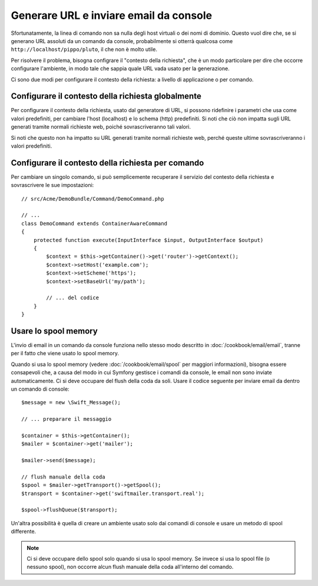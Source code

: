 .. index::
   single: Console; Inviare email
   single: Console; Generare URL

Generare URL e inviare email da console
=======================================

Sfortunatamente, la linea di comando non sa nulla degli host virtuali o dei
nomi di dominio. Questo vuol dire che, se si generano URL assoluti da un comando
da console, probabilmente si otterrà qualcosa come ``http://localhost/pippo/pluto``,
il che non è molto utile.

Per risolvere il problema, bisogna configrare il "contesto della richiesta", che è un modo
particolare per dire che occorre configurare l'ambiente, in modo tale che sappia
quale URL vada usato per la generazione.

Ci sono due modi per configurare il contesto della richiesta: a livello di applicazione
o per comando.

Configurare il contesto della richiesta globalmente
---------------------------------------------------

.. versionadded: 2.2
    Il parametro ``base_url`` è disponibile da Symfony 2.2

Per configurare il contesto della richiesta, usato dal generatore di URL, si possono
ridefinire i parametri che usa come valori predefiniti, per cambiare l'host
(localhost) e lo schema (http) predefiniti. Si noti che ciò non impatta sugli URL
generati tramite normali richieste web, poiché sovrascriveranno tali valori.

Si noti che questo non ha impatto su URL generati tramite normali richieste web, perché
queste ultime sovrascriveranno i valori predefiniti.

.. configuration-block::

    .. code-block:: yaml

        # app/config/parameters.yml
        parameters:
            router.request_context.host: example.org
            router.request_context.scheme: https
            router.request_context.base_url: my/path

    .. code-block:: xml

        <!-- app/config/parameters.xml -->
        <?xml version="1.0" encoding="UTF-8"?>

        <container xmlns="http://symfony.com/schema/dic/services"
            xmlns:xsi="http://www.w3.org/2001/XMLSchema-instance">

            <parameters>
                <parameter key="router.request_context.host">example.org</parameter>
                <parameter key="router.request_context.scheme">https</parameter>
                <parameter key="router.request_context.base_url">my/path</parameter>
            </parameters>
        </container>

    .. code-block:: php

        // app/config/config_test.php
        $container->setParameter('router.request_context.host', 'example.org');
        $container->setParameter('router.request_context.scheme', 'https');
        $container->setParameter('router.request_context.base_url', 'my/path');

Configurare il contesto della richiesta per comando
---------------------------------------------------

Per cambiare un singolo comando, si può semplicemente recuperare il servizio del contesto
della richiesta e sovrascrivere le sue impostazioni::

   // src/Acme/DemoBundle/Command/DemoCommand.php

   // ...
   class DemoCommand extends ContainerAwareCommand
   {
       protected function execute(InputInterface $input, OutputInterface $output)
       {
           $context = $this->getContainer()->get('router')->getContext();
           $context->setHost('example.com');
           $context->setScheme('https');
           $context->setBaseUrl('my/path');

           // ... del codice
       }
   }

Usare lo spool memory
---------------------

L'invio di email in un comando da console funziona nello stesso modo descritto in
:doc:`/cookbook/email/email`, tranne per il fatto che viene usato lo spool memory.

Quando si usa lo spool memory (vedere :doc:`/cookbook/email/spool` per maggiori
informazioni), bisogna essere consapevoli che, a causa del modo in cui Symfony gestisce i comandi da
console, le email non sono inviate automaticamente. Ci si deve occupare del flush
della coda da soli. Usare il codice seguente per inviare email da dentro un
comando di console::

    $message = new \Swift_Message();

    // ... preparare il messaggio

    $container = $this->getContainer();
    $mailer = $container->get('mailer');

    $mailer->send($message);

    // flush manuale della coda
    $spool = $mailer->getTransport()->getSpool();
    $transport = $container->get('swiftmailer.transport.real');

    $spool->flushQueue($transport);

Un'altra possibilità è quella di creare un ambiente usato solo dai comandi
di console e usare un metodo di spool differente. 

.. note::

    Ci si deve occupare dello spool solo quando si usa lo spool memory. 
    Se invece si usa lo spool file (o nessuno spool), non occorre alcun
    flush manuale della coda all'interno del comando.
